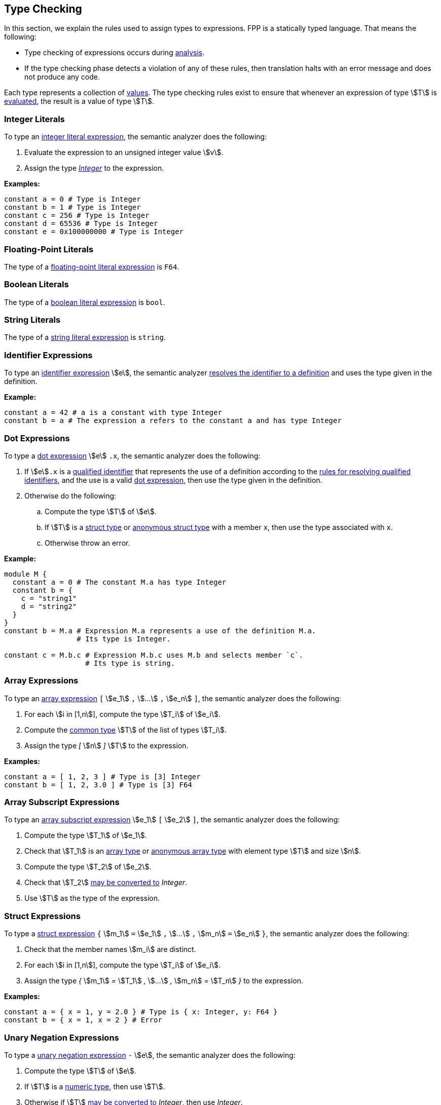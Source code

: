 == Type Checking

In this section, we explain the rules used to assign types to
expressions. FPP is a statically typed language. That means the
following:

* Type checking of expressions occurs during
<<Analysis-and-Translation_Analysis,analysis>>.

* If the type checking phase detects a violation of any of these rules,
then translation halts with an error message and does not produce any
code.

Each type represents a collection of
<<Values,values>>.
The type checking rules exist to ensure that whenever an expression of
type stem:[T] is <<Evaluation_Evaluating-Expressions,evaluated>>,
the result is a value of type stem:[T].

=== Integer Literals

To type an
<<Expressions_Integer-Literals,integer
literal expression>>, the semantic analyzer does the following:

. Evaluate the expression to an unsigned integer value stem:[v].

. Assign the type <<Types_Internal-Types_Integer,_Integer_>> to the expression.

**Examples:**

[source,fpp]
----
constant a = 0 # Type is Integer
constant b = 1 # Type is Integer
constant c = 256 # Type is Integer
constant d = 65536 # Type is Integer
constant e = 0x100000000 # Type is Integer
----

=== Floating-Point Literals

The type of a
<<Expressions_Floating-Point-Literals,floating-point
literal expression>> is `F64`.

=== Boolean Literals

The type of a
<<Expressions_Boolean-Literals,boolean
literal expression>> is `bool`.

=== String Literals

The type of a
<<Expressions_String-Literals,string
literal expression>> is `string`.

=== Identifier Expressions

To type an <<Expressions_Identifier-Expressions,identifier
expression>> stem:[e], the semantic analyzer
<<Scoping-of-Names_Resolution-of-Identifiers,resolves the identifier to a
definition>> and uses the type given in the definition.

**Example:**

[source,fpp]
----
constant a = 42 # a is a constant with type Integer
constant b = a # The expression a refers to the constant a and has type Integer
----

=== Dot Expressions

To type a
<<Expressions_Dot-Expressions,dot
expression>> stem:[e] `.x`, the semantic analyzer does the following:

. If stem:[e]`.x` is a
<<Scoping-of-Names_Qualified-Identifiers,qualified identifier>> that represents
the use of a definition according to the
<<Scoping-of-Names_Resolution-of-Qualified-Identifiers,rules
for resolving qualified identifiers>>, and the use is a valid
<<Expressions_Dot-Expressions,dot
expression>>, then use the type given in the definition.

. Otherwise do the following:

.. Compute the type stem:[T] of stem:[e].

.. If stem:[T] is a <<Types_Struct-Types,struct type>>
or <<Types_Internal-Types_Anonymous-Struct-Types,anonymous struct type>>
with a member `x`, then use the type associated with `x`.

.. Otherwise throw an error.

*Example:*

[source,fpp]
----
module M {
  constant a = 0 # The constant M.a has type Integer
  constant b = {
    c = "string1"
    d = "string2"
  }
}
constant b = M.a # Expression M.a represents a use of the definition M.a.
                 # Its type is Integer.

constant c = M.b.c # Expression M.b.c uses M.b and selects member `c`.
                   # Its type is string.
----

=== Array Expressions

To type an
<<Expressions_Array-Expressions,array expression>>
`[` stem:[e_1] `,` stem:[...] `,` stem:[e_n] `]`,
the semantic analyzer does the following:

. For each stem:[i in [1,n]], compute the type stem:[T_i] of stem:[e_i].

. Compute the <<Type-Checking_Computing-a-Common-Type_Lists-of-Types,common type>>
stem:[T] of the list of types stem:[T_i].

. Assign the type _[_ stem:[n] _]_ stem:[T] to the expression.

*Examples:*

[source,fpp]
----
constant a = [ 1, 2, 3 ] # Type is [3] Integer
constant b = [ 1, 2, 3.0 ] # Type is [3] F64
----

=== Array Subscript Expressions

To type an
<<Expressions_Array-Subscript-Expressions,array subscript expression>>
stem:[e_1] `[` stem:[e_2] `]`, the semantic analyzer does the following:

. Compute the type stem:[T_1] of stem:[e_1].

. Check that stem:[T_1] is an <<Types_Array-Types,array type>> or
<<Types_Internal-Types_Anonymous-Array-Types,anonymous array type>>
with element type stem:[T] and size stem:[n].

. Compute the type stem:[T_2] of stem:[e_2].

. Check that stem:[T_2] <<Type-Checking_Type-Conversion,may be converted to>>
_Integer_.
  
. Use stem:[T] as the type of the expression.

=== Struct Expressions

To type a
<<Expressions_Struct-Expressions,struct expression>>
`{` stem:[m_1] `=` stem:[e_1] `,` stem:[...] `,` stem:[m_n] `=` stem:[e_n] `}`,
the semantic analyzer does the following:

. Check that the member names stem:[m_i] are distinct.

. For each stem:[i in [1,n]], compute the type stem:[T_i] of stem:[e_i].

. Assign the type _{_ stem:[m_1] _=_ stem:[T_1] _,_ stem:[...] _,_ stem:[m_n] _=_ stem:[T_n] _}_
to the expression.

*Examples:*

[source,fpp]
----
constant a = { x = 1, y = 2.0 } # Type is { x: Integer, y: F64 }
constant b = { x = 1, x = 2 } # Error
----


=== Unary Negation Expressions

To type a
<<Expressions_Arithmetic-Expressions,unary
negation expression>> `-` stem:[e], the semantic analyzer does the following:

. Compute the type stem:[T] of stem:[e].

. If stem:[T] is a <<Types_Internal-Types_Numeric-Types,numeric type>>, then use stem:[T].

. Otherwise if stem:[T] <<Type-Checking_Type-Conversion,may be converted to>>
_Integer_, then use _Integer_.

. Otherwise throw an error.

**Examples:**

[source,fpp]
----
constant a = -1.0 # Type is F64
constant b = -1 # Type is Integer
constant c = -c # Type is Integer
constant d = -0xFFFFFFFF # Type is Integer
enum E { X = 1 }
constant e = -E.X # Type is Integer
constant f = -true # Error
----

=== Binary Arithmetic Expressions

To type a
<<Expressions_Arithmetic-Expressions,binary
arithmetic expression>> stem:[e_1] _op_ stem:[e_2], the semantic analyzer does
the following:

. Compute the common type stem:[T] of stem:[e_1] and stem:[e_2].

. If stem:[T] is a <<Types_Internal-Types_Numeric-Types,numeric type>>, then use stem:[T].

. Otherwise if stem:[T] <<Type-Checking_Type-Conversion,may be converted to>>
_Integer_, then use _Integer_.

. Otherwise throw an error.

**Examples:**

[source,fpp]
----
constant a = 1 + 2 # Type is Integer
constant b = 3 + 4 # Type is Integer
constant c = -0xFFFFFFFF # Type is Integer
enum E { X = 1, Y = 2 }
constant d = X + Y # Type is Integer
constant e = true + "abcd" # Error
----

=== Parenthesis Expressions

To type a
<<Expressions_Parenthesis-Expressions,parenthesis
expression>> `(` stem:[e] `)`, the semantic analyzer does the following:

. Compute the type stem:[T] of stem:[e].

. Use stem:[T] as the type of the expression.

**Examples:**

[source,fpp]
----
constant a = (1.0 + 2) # Type is F64
constant b = (3 + 4) # Type is Integer
constant c = (true) # Type is bool
constant d = ("abcd") # Type is string
constant e = ([ 1, 2, 3]) # Type is [3] Integer
----

=== Identical Types

We say that types stem:[T_1] and stem:[T_2] are *identical* if one
of the following holds:

. stem:[T_1] and stem:[T_2] are
<<Types_Internal-Types_Numeric-Types,numeric types>>
with the same name, e.g., `U32` or _Integer_.
In each case of a numeric type, the name of the type uniquely identifies
the type.

. stem:[T_1] and stem:[T_2]
are both
<<Types_The-Boolean-Type,the Boolean type>>.

. stem:[T_1] and stem:[T_2]
are both  the same
<<Types_String-Types,string type>>.

. Each of stem:[T_1] and stem:[T_2]
is an
<<Types_Abstract-Types,abstract type>>,
<<Types_Alias-Types,alias type>>,
<<Types_Array-Types,array type>>,
<<Types_Enum-Types,enum type>>, or
<<Types_Struct-Types,struct type>>,
and both types refer to the same definition.

=== Type Conversion

We say that a type stem:[T_1] *may be converted to* another type stem:[T_2] if
every <<Values,value>> represented by type stem:[T_1] can be
<<Evaluation_Type-Conversion,converted>> into a value of type stem:[T_2].

Here are the rules for type conversion:

. stem:[T_1] may be converted to stem:[T_2] if stem:[T_1] and stem:[T_2]
are <<Type-Checking_Identical-Types,identical types>>.

. If either stem:[T_1] or stem:[T_2] or both is an
<<Types_Alias-Types,alias type>>, then stem:[T_1]
may be converted to stem:[T_2] if the <<Types_Underlying-Types,underlying 
type>> of stem:[T_1] may be converted to
the <<Types_Underlying-Types,underlying type>> of stem:[T_2].

. Any <<Types_String-Types,string type>> may be converted
to any other string type.

. Any <<Types_Internal-Types_Numeric-Types,numeric
type>> may be converted to any other numeric type.

. An <<Types_Enum-Types,enum type>> may be converted to a
<<Types_Internal-Types_Numeric-Types,numeric type>>.

. If stem:[T_1] or stem:[T_2] or both are
<<Types_Array-Types,array types>>, then
stem:[T_1] may be converted to stem:[T_2] if the conversion
is allowed after replacing the array type or types with
structurally equivalent
<<Types_Internal-Types_Anonymous-Array-Types,anonymous array types>>.

. An anonymous array type stem:[T_1 =] _[_ stem:[n] _]_ stem:[T'_1]
may be converted to the anonymous array type
stem:[T_2 =] _[_ stem:[m] _]_ stem:[T'_2]
if stem:[n = m] and stem:[T'_1] may be converted to stem:[T'_2].

. A <<Types_Internal-Types_Numeric-Types,numeric type>>,
  <<Types_The-Boolean-Type,Boolean type>>, <<Types_Enum-Types,enum type>>, or
<<Types_String-Types,string type>> stem:[T_1] may be converted to an anonymous
array type stem:[T_2] if stem:[T_1] may be converted to the member type of
stem:[T_2].

. If stem:[T_1] or stem:[T_2] or both are
<<Types_Struct-Types,struct types>>, then
stem:[T_1] may be converted to stem:[T_2] if the conversion
is allowed after replacing the struct type or types with
structurally equivalent
<<Types_Internal-Types_Anonymous-Struct-Types,anonymous struct types>>.
For purposes of structural equivalence, the member sizes of
struct types are ignored.
For example, the struct type `S` defined by `struct S { x: [3] U32 }`
is structurally equivalent to the anonymous struct type
`{ x: U32 }`.

. An anonymous struct type
stem:[T =]_{_ stem:[m_1] _:_ stem:[T_1] _,_
stem:[...] _,_ stem:[m_1] _:_ stem:[T_n] _}_ may be converted to
the anonymous struct type stem:[T'] if for each stem:[i in [1,n\]],

.. stem:[m_i] _:_ stem:[T'_i] is a member of stem:[T']; and

.. stem:[T_i] may be converted to stem:[T'_i].

. A <<Types_Internal-Types_Numeric-Types,numeric type>> type, <<Types_The-Boolean-Type,Boolean
type>>,
<<Types_Enum-Types,enum type>>, or <<Types_String-Types,string type>> stem:[T]
may be converted to an
<<Types_Internal-Types_Anonymous-Struct-Types,anonymous struct type>> stem:[T'] if
for each member stem:[m_i] `:` stem:[T_i] of stem:[T'],
stem:[T] may be converted to stem:[T_i].

. Type convertibility is transitive: if stem:[T_1] may be converted to
stem:[T_2]
and stem:[T_2] may be converted to stem:[T_3], then stem:[T_1]
may be converted to stem:[T_3].

=== Computing a Common Type

==== Pairs of Types

Here are the rules for resolving two types stem:[T_1] and stem:[T_2]
(e.g., the
types of two subexpressions) to a common type stem:[T] (e.g., the type of
the whole expression):

. If stem:[T_1] and stem:[T_2] are
<<Type-Checking_Identical-Types,identical types>>, then let
stem:[T] be stem:[T_1].

. Otherwise if stem:[T_1] or stem:[T_2] or both are <<Types_Alias-Types,alias 
types>>, then do the following:

.. Let stem:[L_1] be the <<Types_Alias-Lists,alias list>> of stem:[T_1].

.. Let stem:[L_2] be the <<Types_Alias-Lists,alias list>> of stem:[T_2].

.. If there is no type in stem:[L_1] that is 
<<Type-Checking_Identical-Types,identical>>
to a type in stem:[L_2], then replace each each alias type with its 
<<Types_Underlying-Types,underlying type>> and reapply these rules.

.. Otherwise let stem:[T] be the first type in stem:[L_2] that is identical
to a type in stem:[L_1].

+
Note that the algorithm is symmetric in stem:[L_1] and stem:[L_2], i.e.,
reversing stem:[L_1] and stem stem:[L_2] in the last two items would
produce the same result.

. Otherwise if stem:[T_1] and stem:[T_2] are both
<<Types_Internal-Types_Numeric-Types,numeric types>>, then do the following:

.. If stem:[T_1] and stem:[T_2] are both floating-point types, then use `F64`.

.. Otherwise use <<Types_Internal-Types_Integer,_Integer_>>.

. Otherwise if stem:[T_1] and stem:[T_2] are both
<<Types_String-Types,string types>>, then use `string`.

. Otherwise if stem:[T_1] or stem:[T_2] or both are enum types, then replace
the enum type or types with the representation type specified in the enum definitions and
and reapply these rules.

. Otherwise if stem:[T_1] or stem:[T_2] or both are array types,
then replace the array type or types with structurally equivalent
anonymous array types and reapply these rules.

. Otherwise if stem:[T_1] and stem:[T_2] are anonymous array types with the same size stem:[n]
and with member types stem:[T'_1] and stem:[T'_2], then apply these rules to resolve
stem:[T'_1] and stem:[T'_2] to stem:[T'] and let stem:[T] be _[_ stem:[n] _]_ stem:[T'].

. Otherwise if one of stem:[T_1] and stem:[T_2] is a type stem:[T'] that is
convertible to an anonymous array type
and the other
one is an anonymous array type _[_ stem:[n] _]_ stem:[T''], then apply these
rules to resolve
stem:[T'] and stem:[T''] to a common type stem:[T''']. Let stem:[T] be
the
array type _[_ stem:[n] _]_ stem:[T'''].

. Otherwise if stem:[T_1] or stem:[T_2] or both are struct types,
then replace the struct type or types with structurally equivalent
anonymous struct types and reapply these rules.

. Otherwise if stem:[T_1] and stem:[T_2] are both anonymous struct types, then use
the anonymous struct type stem:[T] with the following members:

.. For each member stem:[m_1] _:_ stem:[T'_1] of stem:[T_1],
if stem:[T_2] has a member stem:[m_1] _:_ stem:[T'_2], then apply these rules
to convert stem:[T'_1] and stem:[T'_2] to a common type stem:[T'] and
use stem:[m_1] _:_ stem:[T']. Otherwise use stem:[m_1] _:_ stem:[T'_1].

.. For each member stem:[m_2] _:_ stem:[T'_2] of stem:[T_2] such
that stem:[T_1] has no member named stem:[m_2],
use stem:[m_2] _:_ stem:[T'_2].

. Otherwise if one of stem:[T_1] and stem:[T_2] is a type stem:[T'] that is
convertible to an anonymous struct type and the other
one is an anonymous struct type stem:[S], then apply these rules to resolve
stem:[T'] and each of the struct member types to a common type.
Let stem:[T] be the struct type whose member names are the member names of
stem:[S] and
whose member types are the corresponding common types.

. Otherwise the attempted resolution is invalid. Throw an error.

==== Lists of Types

To compute a common type for a list of types
stem:[T_1, ... , T_n], do the following:

.  Check that stem:[n > 0]. If not, then throw an error.

. Let stem:[T'_1] be stem:[T_1].

.  For each stem:[i in [2,n]], compute the
<<Type-Options_Computing-a-Common-Type-Option,
common type option>> stem:[T'_i] of stem:[T'_(i-1)] and stem:[T_i].

.  Use stem:[T'_n] as the common type option of the list.
